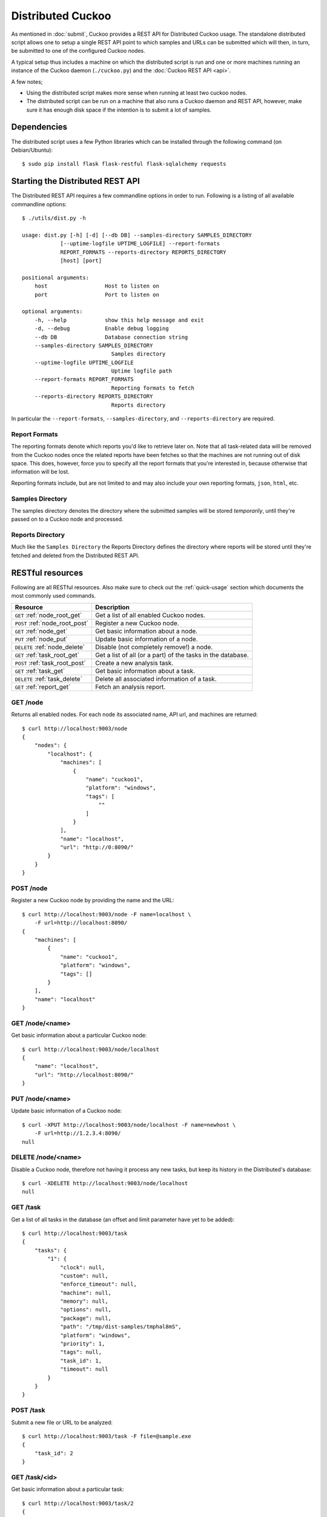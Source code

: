 ==================
Distributed Cuckoo
==================

As mentioned in :doc:`submit`, Cuckoo provides a REST API for Distributed
Cuckoo usage. The standalone distributed script allows one to setup a single
REST API point to which samples and URLs can be submitted which will then, in
turn, be submitted to one of the configured Cuckoo nodes.

A typical setup thus includes a machine on which the distributed script is run
and one or more machines running an instance of the Cuckoo daemon
(``./cuckoo.py``) and the :doc:`Cuckoo REST API <api>`.

A few notes;

* Using the distributed script makes more sense when running at least two
  cuckoo nodes.
* The distributed script can be run on a machine that also runs a Cuckoo
  daemon and REST API, however, make sure it has enough disk space if the
  intention is to submit a lot of samples.

Dependencies
============

The distributed script uses a few Python libraries which can be installed
through the following command (on Debian/Ubuntu)::

    $ sudo pip install flask flask-restful flask-sqlalchemy requests

Starting the Distributed REST API
=================================

The Distributed REST API requires a few commandline options in order to run.
Following is a listing of all available commandline options::

    $ ./utils/dist.py -h

    usage: dist.py [-h] [-d] [--db DB] --samples-directory SAMPLES_DIRECTORY
                [--uptime-logfile UPTIME_LOGFILE] --report-formats
                REPORT_FORMATS --reports-directory REPORTS_DIRECTORY
                [host] [port]

    positional arguments:
        host                  Host to listen on
        port                  Port to listen on

    optional arguments:
        -h, --help            show this help message and exit
        -d, --debug           Enable debug logging
        --db DB               Database connection string
        --samples-directory SAMPLES_DIRECTORY
                                Samples directory
        --uptime-logfile UPTIME_LOGFILE
                                Uptime logfile path
        --report-formats REPORT_FORMATS
                                Reporting formats to fetch
        --reports-directory REPORTS_DIRECTORY
                                Reports directory

In particular the ``--report-formats``, ``--samples-directory``, and
``--reports-directory`` are required.

Report Formats
--------------

The reporting formats denote which reports you'd like to retrieve later on.
Note that all task-related data will be removed from the Cuckoo nodes once the
related reports have been fetches so that the machines are not running out of
disk space. This does, however, force you to specify all the report formats
that you're interested in, because otherwise that information will be lost.

Reporting formats include, but are not limited to and may also include your
own reporting formats, ``json``, ``html``, etc.

Samples Directory
-----------------

The samples directory denotes the directory where the submitted samples will
be stored *temporarily*, until they're passed on to a Cuckoo node and
processed.

Reports Directory
-----------------

Much like the ``Samples Directory`` the Reports Directory defines the
directory where reports will be stored until they're fetched and deleted from
the Distributed REST API.

RESTful resources
=================

Following are all RESTful resources. Also make sure to check out the
:ref:`quick-usage` section which documents the most commonly used commands.

+-----------------------------------+---------------------------------------------------------------+
| Resource                          | Description                                                   |
+===================================+===============================================================+
| ``GET`` :ref:`node_root_get`      | Get a list of all enabled Cuckoo nodes.                       |
+-----------------------------------+---------------------------------------------------------------+
| ``POST`` :ref:`node_root_post`    | Register a new Cuckoo node.                                   |
+-----------------------------------+---------------------------------------------------------------+
| ``GET`` :ref:`node_get`           | Get basic information about a node.                           |
+-----------------------------------+---------------------------------------------------------------+
| ``PUT`` :ref:`node_put`           | Update basic information of a node.                           |
+-----------------------------------+---------------------------------------------------------------+
| ``DELETE`` :ref:`node_delete`     | Disable (not completely remove!) a node.                      |
+-----------------------------------+---------------------------------------------------------------+
| ``GET`` :ref:`task_root_get`      | Get a list of all (or a part) of the tasks in the database.   |
+-----------------------------------+---------------------------------------------------------------+
| ``POST`` :ref:`task_root_post`    | Create a new analysis task.                                   |
+-----------------------------------+---------------------------------------------------------------+
| ``GET`` :ref:`task_get`           | Get basic information about a task.                           |
+-----------------------------------+---------------------------------------------------------------+
| ``DELETE`` :ref:`task_delete`     | Delete all associated information of a task.                  |
+-----------------------------------+---------------------------------------------------------------+
| ``GET`` :ref:`report_get`         + Fetch an analysis report.                                     |
+-----------------------------------+---------------------------------------------------------------+

.. _node_root_get:

GET /node
---------

Returns all enabled nodes. For each node its associated name, API url, and
machines are returned::

    $ curl http://localhost:9003/node
    {
        "nodes": {
            "localhost": {
                "machines": [
                    {
                        "name": "cuckoo1",
                        "platform": "windows",
                        "tags": [
                            ""
                        ]
                    }
                ],
                "name": "localhost",
                "url": "http://0:8090/"
            }
        }
    }

.. _node_root_post:

POST /node
----------

Register a new Cuckoo node by providing the name and the URL::

    $ curl http://localhost:9003/node -F name=localhost \
        -F url=http://localhost:8090/
    {
        "machines": [
            {
                "name": "cuckoo1",
                "platform": "windows",
                "tags": []
            }
        ],
        "name": "localhost"
    }

.. _node_get:

GET /node/<name>
----------------

Get basic information about a particular Cuckoo node::

    $ curl http://localhost:9003/node/localhost
    {
        "name": "localhost",
        "url": "http://localhost:8090/"
    }

.. _node_put:

PUT /node/<name>
----------------

Update basic information of a Cuckoo node::

    $ curl -XPUT http://localhost:9003/node/localhost -F name=newhost \
        -F url=http://1.2.3.4:8090/
    null

.. _node_delete:

DELETE /node/<name>
-------------------

Disable a Cuckoo node, therefore not having it process any new tasks, but
keep its history in the Distributed's database::

    $ curl -XDELETE http://localhost:9003/node/localhost
    null

.. _task_root_get:

GET /task
---------

Get a list of all tasks in the database (an offset and limit parameter have
yet to be added)::

    $ curl http://localhost:9003/task
    {
        "tasks": {
            "1": {
                "clock": null,
                "custom": null,
                "enforce_timeout": null,
                "machine": null,
                "memory": null,
                "options": null,
                "package": null,
                "path": "/tmp/dist-samples/tmphal8mS",
                "platform": "windows",
                "priority": 1,
                "tags": null,
                "task_id": 1,
                "timeout": null
            }
        }
    }

.. _task_root_post:

POST /task
----------

Submit a new file or URL to be analyzed::

    $ curl http://localhost:9003/task -F file=@sample.exe
    {
        "task_id": 2
    }

.. _task_get:

GET /task/<id>
--------------

Get basic information about a particular task::

    $ curl http://localhost:9003/task/2
    {
        "tasks": {
            "2": {
                "clock": null,
                "custom": null,
                "enforce_timeout": null,
                "machine": null,
                "memory": null,
                "options": null,
                "package": null,
                "path": "/tmp/tmpPwUeXm",
                "platform": "windows",
                "priority": 1,
                "tags": null,
                "task_id": 2,
                "timeout": null
            }
        }
    }

.. _task_delete:

DELETE /task/<id>
-----------------

Delete all associated data of a task, namely the binary and the reports::

    $ curl -XDELETE http://localhost:9003/task/2
    null

.. _report_get:

GET /report/<id>/<format>
-------------------------

Fetch a report for the given task in the specified format::

    # Defaults to the JSON report.
    $ curl http://localhost:9003/report/2
    ...

    # Get an XML report.
    $ curl http://localhost:9003/report/2/maec -H "Accept: application/xml"

.. _quick-usage:

Quick usage
===========

For practical usage the following few commands will be most interesting.

Register a Cuckoo node - a Cuckoo REST API running on the same machine in this
case::

    $ curl http://localhost:9003/node -F name=master -F url=http://localhost:8090/
    * Master server must be called master, the rest of names we don't care


Disable a Cuckoo node::

    $ curl -XDELETE http://localhost:9003/node/<name>

Submit a new analysis task without any special requirements (e.g., using
Cuckoo ``tags``, a particular machine, etc)::

    $ curl http://localhost:9003/task -F file=@/path/to/sample.exe

Get the report of a task has been finished (if it hasn't finished you'll get
a 404 page). Following example will default to the ``JSON`` report::

    $ curl http://localhost:9003/report/1

In order to fetch an XML report such as a MAEC report, use the following
instead::

    $ curl http://localhost:9003/report/1/maec -H 'Accept: application/xml'

Proposed setup
==============

The following description depicts a Distributed Cuckoo setup with two Cuckoo
machines, **cuckoo0** and **cuckoo1**. In this setup the first machine,
cuckoo0, also hosts the Distributed Cuckoo REST API.

Configuration settings
----------------------

Our setup will require a couple of updates with regards to the configuration
files.

conf/cuckoo.conf
^^^^^^^^^^^^^^^^

Update ``process_results`` to ``off`` as we will be running our own results
processing script (for performance reasons).

Update ``tmppath`` to something that holds enough storage to store a few
hundred binaries. On some servers or setups ``/tmp`` may have a limited amount
of space and thus this wouldn't suffice.

Update ``connection`` to use something *not* sqlite3. Preferably PostgreSQL or
MySQL. SQLite3 doesn't support multi-threaded applications that well and this
will give errors at random if used.

conf/processing.conf
^^^^^^^^^^^^^^^^^^^^

You may want to disable some processing modules, such as ``virustotal``.

conf/reporting.conf
^^^^^^^^^^^^^^^^^^^

You must activate ``slave`` in mongodb section, on all slaves only, not master.

Depending on which report(s) are required for integration with your system it
might make sense to only make those report(s) that you're going to use. Thus
disable the other ones.

conf/virtualbox.conf
^^^^^^^^^^^^^^^^^^^^

Assuming ``VirtualBox`` is the Virtual Machine manager of choice, the ``mode``
will have to be changed to ``headless`` or you will have some restless nights.

Setup Cuckoo
------------

On each machine the following three scripts should be ran::

    ./cuckoo.py
    ./utils/api.py -H 1.2.3.4  # IP accessible by the Distributed script.
    ./utils/process.py auto

One way to do this is by placing each script in its own ``screen(1)`` session
as follows, this allows one to check back on each script to ensure it's
(still) running successfully::

    $ screen -S cuckoo  ./cuckoo.py
    $ screen -S api     ./utils/api.py
    $ screen -S process ./utils/process.py auto

Setup Distributed Cuckoo
------------------------

On the first machine start a separate ``screen(1)`` session for the
Distributed Cuckoo script with all the required parameters (see the rest of
the documentation on the parameters for this script)::

    $ screen -S distributed ./utils/dist.py --samples-directory /a/b/samples \
        --report-formats json --reports-directory /a/b/reports

Register Cuckoo nodes
---------------------

As outlined in :ref:`quick-usage` the Cuckoo nodes have to be registered with
the Distributed Cuckoo script::

    $ curl http://localhost:9003/node -F name=cuckoo0 -F url=http://localhost:8090/
    $ curl http://1.2.3.4:9003/node -F name=cuckoo1 -F url=http://1.2.3.4:8090/

Having registered the Cuckoo nodes all that's left to do now is to submit
tasks and fetch reports once finished. Documentation on these commands can be
found in the :ref:`quick-usage` section.

